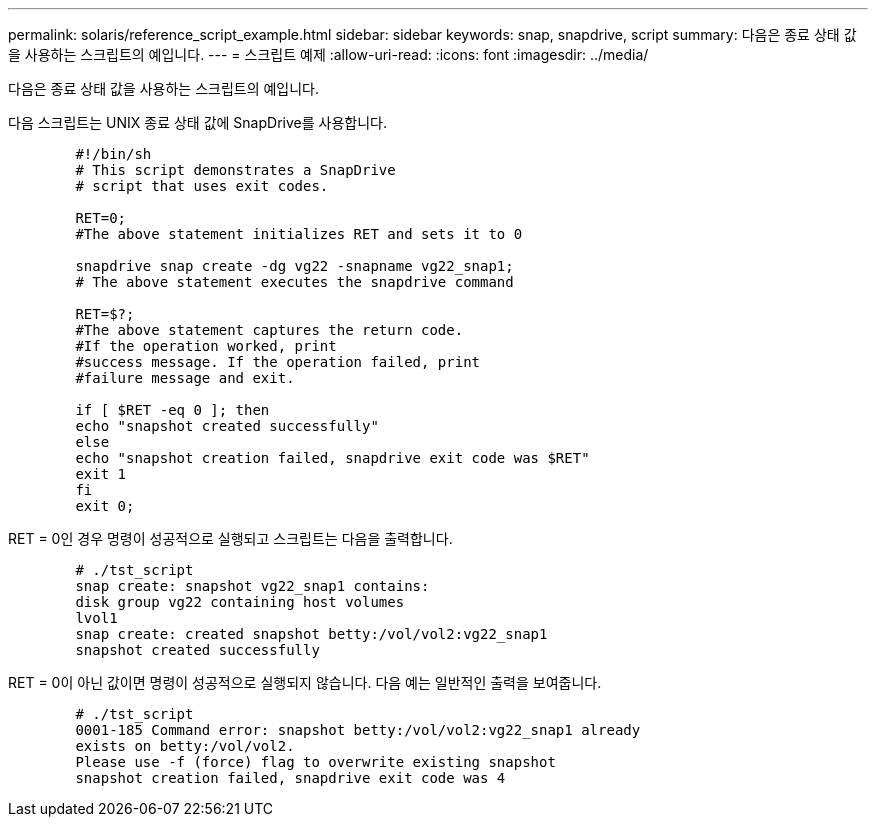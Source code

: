 ---
permalink: solaris/reference_script_example.html 
sidebar: sidebar 
keywords: snap, snapdrive, script 
summary: 다음은 종료 상태 값을 사용하는 스크립트의 예입니다. 
---
= 스크립트 예제
:allow-uri-read: 
:icons: font
:imagesdir: ../media/


[role="lead"]
다음은 종료 상태 값을 사용하는 스크립트의 예입니다.

다음 스크립트는 UNIX 종료 상태 값에 SnapDrive를 사용합니다.

[listing]
----

	#!/bin/sh
	# This script demonstrates a SnapDrive
	# script that uses exit codes.

	RET=0;
	#The above statement initializes RET and sets it to 0

	snapdrive snap create -dg vg22 -snapname vg22_snap1;
	# The above statement executes the snapdrive command

	RET=$?;
	#The above statement captures the return code.
	#If the operation worked, print
	#success message. If the operation failed, print
	#failure message and exit.

	if [ $RET -eq 0 ]; then
	echo "snapshot created successfully"
	else
	echo "snapshot creation failed, snapdrive exit code was $RET"
	exit 1
	fi
	exit 0;
----
RET = 0인 경우 명령이 성공적으로 실행되고 스크립트는 다음을 출력합니다.

[listing]
----


	# ./tst_script
	snap create: snapshot vg22_snap1 contains:
	disk group vg22 containing host volumes
	lvol1
	snap create: created snapshot betty:/vol/vol2:vg22_snap1
	snapshot created successfully
----
RET = 0이 아닌 값이면 명령이 성공적으로 실행되지 않습니다. 다음 예는 일반적인 출력을 보여줍니다.

[listing]
----

	# ./tst_script
	0001-185 Command error: snapshot betty:/vol/vol2:vg22_snap1 already
	exists on betty:/vol/vol2.
	Please use -f (force) flag to overwrite existing snapshot
	snapshot creation failed, snapdrive exit code was 4
----